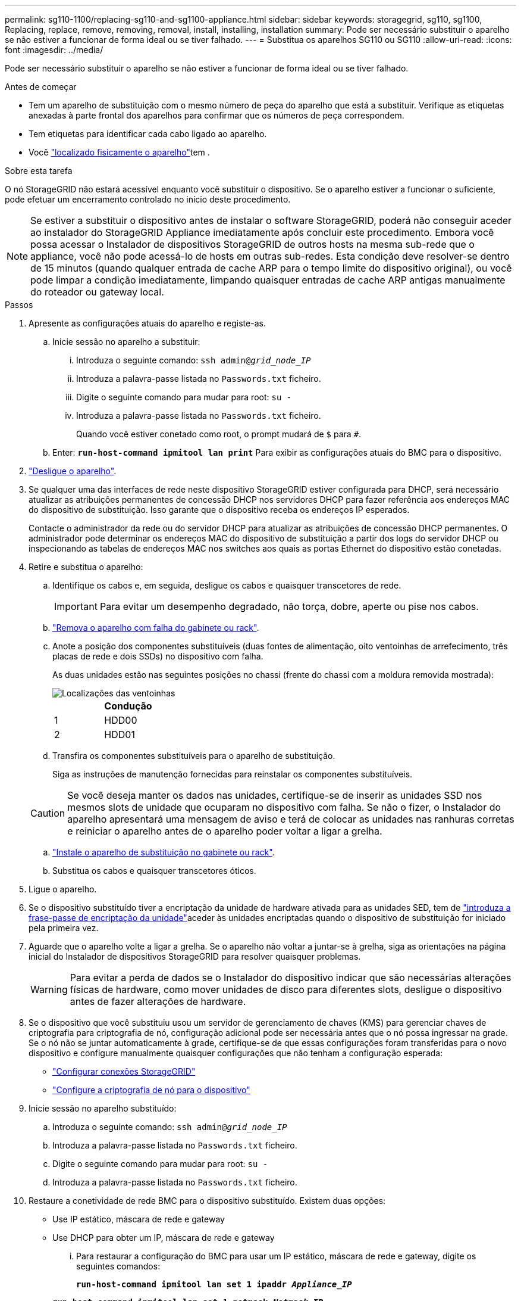 ---
permalink: sg110-1100/replacing-sg110-and-sg1100-appliance.html 
sidebar: sidebar 
keywords: storagegrid, sg110, sg1100, Replacing, replace, remove, removing, removal, install, installing, installation 
summary: Pode ser necessário substituir o aparelho se não estiver a funcionar de forma ideal ou se tiver falhado. 
---
= Substitua os aparelhos SG110 ou SG110
:allow-uri-read: 
:icons: font
:imagesdir: ../media/


[role="lead"]
Pode ser necessário substituir o aparelho se não estiver a funcionar de forma ideal ou se tiver falhado.

.Antes de começar
* Tem um aparelho de substituição com o mesmo número de peça do aparelho que está a substituir. Verifique as etiquetas anexadas à parte frontal dos aparelhos para confirmar que os números de peça correspondem.
* Tem etiquetas para identificar cada cabo ligado ao aparelho.
* Você link:locating-sg110-and-sg1100-in-data-center.html["localizado fisicamente o aparelho"]tem .


.Sobre esta tarefa
O nó StorageGRID não estará acessível enquanto você substituir o dispositivo. Se o aparelho estiver a funcionar o suficiente, pode efetuar um encerramento controlado no início deste procedimento.


NOTE: Se estiver a substituir o dispositivo antes de instalar o software StorageGRID, poderá não conseguir aceder ao instalador do StorageGRID Appliance imediatamente após concluir este procedimento. Embora você possa acessar o Instalador de dispositivos StorageGRID de outros hosts na mesma sub-rede que o appliance, você não pode acessá-lo de hosts em outras sub-redes. Esta condição deve resolver-se dentro de 15 minutos (quando qualquer entrada de cache ARP para o tempo limite do dispositivo original), ou você pode limpar a condição imediatamente, limpando quaisquer entradas de cache ARP antigas manualmente do roteador ou gateway local.

.Passos
. Apresente as configurações atuais do aparelho e registe-as.
+
.. Inicie sessão no aparelho a substituir:
+
... Introduza o seguinte comando: `ssh admin@_grid_node_IP_`
... Introduza a palavra-passe listada no `Passwords.txt` ficheiro.
... Digite o seguinte comando para mudar para root: `su -`
... Introduza a palavra-passe listada no `Passwords.txt` ficheiro.
+
Quando você estiver conetado como root, o prompt mudará de `$` para `#`.



.. Enter: `*run-host-command ipmitool lan print*` Para exibir as configurações atuais do BMC para o dispositivo.


. link:power-sg110-and-sg1100-off-on.html#shut-down-the-sg110-or-sg1100-appliance["Desligue o aparelho"].
. Se qualquer uma das interfaces de rede neste dispositivo StorageGRID estiver configurada para DHCP, será necessário atualizar as atribuições permanentes de concessão DHCP nos servidores DHCP para fazer referência aos endereços MAC do dispositivo de substituição. Isso garante que o dispositivo receba os endereços IP esperados.
+
Contacte o administrador da rede ou do servidor DHCP para atualizar as atribuições de concessão DHCP permanentes. O administrador pode determinar os endereços MAC do dispositivo de substituição a partir dos logs do servidor DHCP ou inspecionando as tabelas de endereços MAC nos switches aos quais as portas Ethernet do dispositivo estão conetadas.

. Retire e substitua o aparelho:
+
.. Identifique os cabos e, em seguida, desligue os cabos e quaisquer transcetores de rede.
+

IMPORTANT: Para evitar um desempenho degradado, não torça, dobre, aperte ou pise nos cabos.

.. link:reinstalling-sg110-and-sg1100-into-cabinet-or-rack.html["Remova o aparelho com falha do gabinete ou rack"].
.. Anote a posição dos componentes substituíveis (duas fontes de alimentação, oito ventoinhas de arrefecimento, três placas de rede e dois SSDs) no dispositivo com falha.
+
As duas unidades estão nas seguintes posições no chassi (frente do chassi com a moldura removida mostrada):

+
image::../media/sg110-1100_ssds_locations.png[Localizações das ventoinhas]

+
|===
|  | Condução 


 a| 
1
 a| 
HDD00



 a| 
2
 a| 
HDD01

|===
.. Transfira os componentes substituíveis para o aparelho de substituição.
+
Siga as instruções de manutenção fornecidas para reinstalar os componentes substituíveis.

+

CAUTION: Se você deseja manter os dados nas unidades, certifique-se de inserir as unidades SSD nos mesmos slots de unidade que ocuparam no dispositivo com falha. Se não o fizer, o Instalador do aparelho apresentará uma mensagem de aviso e terá de colocar as unidades nas ranhuras corretas e reiniciar o aparelho antes de o aparelho poder voltar a ligar a grelha.

.. link:reinstalling-sg110-and-sg1100-into-cabinet-or-rack.html["Instale o aparelho de substituição no gabinete ou rack"].
.. Substitua os cabos e quaisquer transcetores óticos.


. Ligue o aparelho.
. Se o dispositivo substituído tiver a encriptação da unidade de hardware ativada para as unidades SED, tem de link:../installconfig/optional-enabling-node-encryption.html#access-an-encrypted-drive["introduza a frase-passe de encriptação da unidade"]aceder às unidades encriptadas quando o dispositivo de substituição for iniciado pela primeira vez.
. Aguarde que o aparelho volte a ligar a grelha. Se o aparelho não voltar a juntar-se à grelha, siga as orientações na página inicial do Instalador de dispositivos StorageGRID para resolver quaisquer problemas.
+

WARNING: Para evitar a perda de dados se o Instalador do dispositivo indicar que são necessárias alterações físicas de hardware, como mover unidades de disco para diferentes slots, desligue o dispositivo antes de fazer alterações de hardware.

. Se o dispositivo que você substituiu usou um servidor de gerenciamento de chaves (KMS) para gerenciar chaves de criptografia para criptografia de nó, configuração adicional pode ser necessária antes que o nó possa ingressar na grade. Se o nó não se juntar automaticamente à grade, certifique-se de que essas configurações foram transferidas para o novo dispositivo e configure manualmente quaisquer configurações que não tenham a configuração esperada:
+
** link:../installconfig/accessing-storagegrid-appliance-installer.html["Configurar conexões StorageGRID"]
** https://docs.netapp.com/us-en/storagegrid/admin/kms-overview-of-kms-and-appliance-configuration.html#set-up-the-appliance["Configure a criptografia de nó para o dispositivo"^]


. Inicie sessão no aparelho substituído:
+
.. Introduza o seguinte comando: `ssh admin@_grid_node_IP_`
.. Introduza a palavra-passe listada no `Passwords.txt` ficheiro.
.. Digite o seguinte comando para mudar para root: `su -`
.. Introduza a palavra-passe listada no `Passwords.txt` ficheiro.


. Restaure a conetividade de rede BMC para o dispositivo substituído. Existem duas opções:
+
** Use IP estático, máscara de rede e gateway
** Use DHCP para obter um IP, máscara de rede e gateway
+
... Para restaurar a configuração do BMC para usar um IP estático, máscara de rede e gateway, digite os seguintes comandos:
+
`*run-host-command ipmitool lan set 1 ipaddr _Appliance_IP_*`

+
`*run-host-command ipmitool lan set 1 netmask _Netmask_IP_*`

+
`*run-host-command ipmitool lan set 1 defgw ipaddr _Default_gateway_*`

... Para restaurar a configuração do BMC para usar DHCP para obter um IP, máscara de rede e gateway, digite o seguinte comando:
+
`*run-host-command ipmitool lan set 1 ipsrc dhcp*`





. Depois de restaurar a conetividade de rede BMC, conete-se à interface BMC para auditar e restaurar qualquer configuração personalizada adicional do BMC que você possa ter aplicado. Por exemplo, você deve confirmar as configurações para destinos de intercetação SNMP e notificações por e-mail. link:../installconfig/configuring-bmc-interface.html["Configurar a interface BMC"]Consulte .
. Confirme se o nó do dispositivo é exibido no Gerenciador de Grade e se nenhum alerta é exibido.


.Informações relacionadas
* link:../installconfig/viewing-status-indicators.html["Ver indicadores de estado"]
* link:../installconfig/troubleshooting-hardware-installation-sg110-and-sg1100.html#view-error-codes["Veja os códigos de inicialização do aparelho"]


Após a substituição da peça, devolva a peça com falha à NetApp, conforme descrito nas instruções de RMA fornecidas com o kit. Consulte a https://mysupport.netapp.com/site/info/rma["Substituição  Devolução artigo"^] página para obter mais informações.
